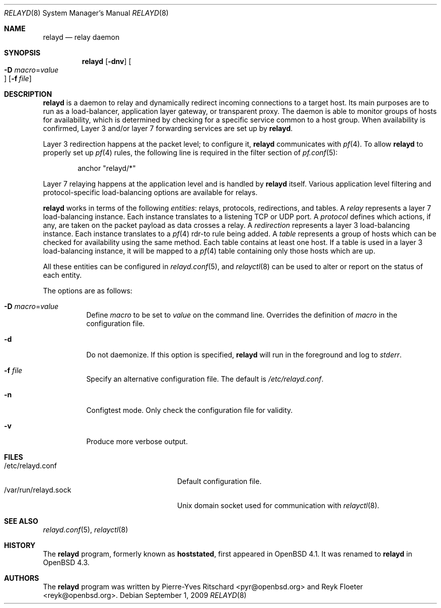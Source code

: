 .\"	$OpenBSD: relayd.8,v 1.18 2009/09/01 13:43:36 reyk Exp $
.\"
.\" Copyright (c) 2006 Pierre-Yves Ritschard <pyr@openbsd.org>
.\"
.\" Permission to use, copy, modify, and distribute this software for any
.\" purpose with or without fee is hereby granted, provided that the above
.\" copyright notice and this permission notice appear in all copies.
.\"
.\" THE SOFTWARE IS PROVIDED "AS IS" AND THE AUTHOR DISCLAIMS ALL WARRANTIES
.\" WITH REGARD TO THIS SOFTWARE INCLUDING ALL IMPLIED WARRANTIES OF
.\" MERCHANTABILITY AND FITNESS. IN NO EVENT SHALL THE AUTHOR BE LIABLE FOR
.\" ANY SPECIAL, DIRECT, INDIRECT, OR CONSEQUENTIAL DAMAGES OR ANY DAMAGES
.\" WHATSOEVER RESULTING FROM LOSS OF USE, DATA OR PROFITS, WHETHER IN AN
.\" ACTION OF CONTRACT, NEGLIGENCE OR OTHER TORTIOUS ACTION, ARISING OUT OF
.\" OR IN CONNECTION WITH THE USE OR PERFORMANCE OF THIS SOFTWARE.
.\"
.Dd $Mdocdate: September 1 2009 $
.Dt RELAYD 8
.Os
.Sh NAME
.Nm relayd
.Nd relay daemon
.Sh SYNOPSIS
.Nm
.Op Fl dnv
.Oo Xo
.Fl D Ar macro Ns = Ns Ar value Oc
.Xc
.Op Fl f Ar file
.Sh DESCRIPTION
.Nm
is a daemon to relay and dynamically redirect incoming connections to
a target host.
Its main purposes are to run as a load-balancer, application layer
gateway, or transparent proxy.
The daemon is able to monitor groups of hosts for availability, which
is determined by checking for a specific service common to a host
group.
When availability is confirmed,
Layer 3 and/or layer 7 forwarding services are set up by
.Nm .
.Pp
Layer 3 redirection happens at the packet level; to configure
it,
.Nm
communicates with
.Xr pf 4 .
To allow
.Nm
to properly set up
.Xr pf 4
rules, the following line is required in the filter section of
.Xr pf.conf 5 :
.Bd -literal -offset indent
anchor "relayd/*"
.Ed
.Pp
Layer 7 relaying happens at the application level and is
handled by
.Nm
itself.
Various application level filtering and protocol-specific
load-balancing options are available for relays.
.Pp
.Nm
works in terms of the following
.Em entities :
relays, protocols, redirections, and tables.
A
.Em relay
represents a layer 7 load-balancing instance.
Each instance translates to a listening TCP or UDP port.
A
.Em protocol
defines which actions, if any, are taken on the
packet payload as data crosses a relay.
A
.Em redirection
represents a layer 3 load-balancing instance.
Each instance translates to a
.Xr pf 4
rdr-to rule being added.
A
.Em table
represents a group of hosts which can be checked for
availability using the same method.
Each table contains at least one host.
If a table is used in a layer 3 load-balancing instance, it
will be mapped to a
.Xr pf 4
table containing only those hosts which are up.
.Pp
All these entities can be configured in
.Xr relayd.conf 5 ,
and
.Xr relayctl 8
can be used to alter or report on the status of each entity.
.Pp
The options are as follows:
.Bl -tag -width Ds
.It Fl D Ar macro Ns = Ns Ar value
Define
.Ar macro
to be set to
.Ar value
on the command line.
Overrides the definition of
.Ar macro
in the configuration file.
.It Fl d
Do not daemonize.
If this option is specified,
.Nm
will run in the foreground and log to
.Em stderr .
.It Fl f Ar file
Specify an alternative configuration file.
The default is
.Pa /etc/relayd.conf .
.It Fl n
Configtest mode.
Only check the configuration file for validity.
.It Fl v
Produce more verbose output.
.El
.Sh FILES
.Bl -tag -width "/var/run/relayd.sockXX" -compact
.It /etc/relayd.conf
Default configuration file.
.It /var/run/relayd.sock
.Ux
domain socket used for communication with
.Xr relayctl 8 .
.El
.Sh SEE ALSO
.Xr relayd.conf 5 ,
.Xr relayctl 8
.Sh HISTORY
The
.Nm
program, formerly known as
.Ic hoststated ,
first appeared in
.Ox 4.1 .
It was renamed to
.Nm
in
.Ox 4.3 .
.Sh AUTHORS
.An -nosplit
The
.Nm
program was written by
.An Pierre-Yves Ritschard Aq pyr@openbsd.org
and
.An Reyk Floeter Aq reyk@openbsd.org .
